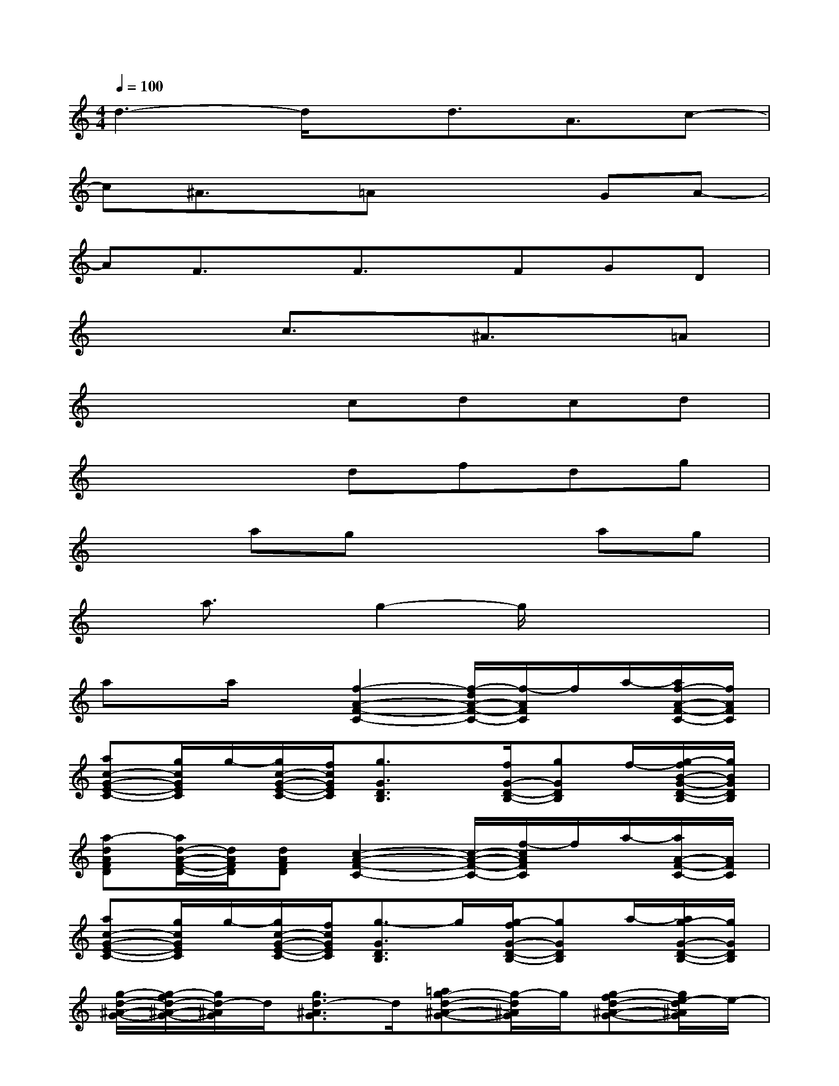 X:1
T:
M:4/4
L:1/8
Q:1/4=100
K:C%0sharps
V:1
d3-d/2x/2d3/2A3/2c-|
c^A3/2x/2=Ax2GA-|
AF3/2x/2F3/2x/2FGD|
x3c3/2x/2^A3/2x/2=A|
x4cdcd|
x4dfdg|
x2agx2ag|
xa3/2x/2g2-g/2x2x/2|
ax/2a/2x[f2-A2-F2-C2-][f/2-d/2A/2-F/2-C/2-][f/2-A/2F/2C/2]f/2a/2-[a/2f/2-A/2-F/2-C/2-][f/2A/2F/2C/2]|
[ac-G-E-C-][g/2c/2G/2E/2C/2]g/2-[g/2c/2-G/2-E/2-C/2-][f/2c/2G/2E/2C/2][g3/2G3/2D3/2B,3/2]x/2[f/2G/2-D/2-B,/2-][gGDB,]f/2-[g/2-f/2B/2-G/2-D/2-B,/2-][g/2B/2G/2D/2B,/2]|
[a-dAFD][a/2d/2-A/2-F/2-D/2-][d/2A/2F/2D/2][dAFD][c2-A2-F2-C2-][c/2-A/2-F/2-C/2-][f/2-c/2A/2F/2C/2]f/2a/2-[a/2A/2-F/2-C/2-][A/2F/2C/2]|
[ac-G-E-C-][g/2c/2G/2E/2C/2]g/2-[g/2c/2-G/2-E/2-C/2-][f/2c/2G/2E/2C/2][g3/2-G3/2D3/2B,3/2]g/2[g/2-f/2G/2-D/2-B,/2-][gGDB,]a/2-[a/2g/2-G/2-D/2-B,/2-][g/2G/2D/2B,/2]|
[g/2-d/2-^A/2-G/2-][g/2-f/2d/2-^A/2-G/2-][g/2d/2-^A/2G/2]d/2[g3/2d3/2-^A3/2G3/2]d/2[=ag-d-^A-G-][g/2-d/2^A/2G/2]g/2[g-fd-^A-G-][g/2e/2-d/2^A/2G/2]e/2-|
[e3/2c3/2=A3/2A,3/2]x/2[e-c-A-A,-][f/2-e/2c/2A/2A,/2]f/2-[fe-c-A-A,-][g/2-e/2c/2A/2A,/2]g/2[e3/2c3/2A3/2A,3/2]x/2|
[f3/2d3/2^A3/2^A,3/2]x/2[f3/2d3/2-^A3/2^A,3/2]d/2[=af-d-^A-^A,-][g/2-f/2d/2^A/2^A,/2]g/2[f-d-^A-^A,-][f/2e/2-d/2^A/2^A,/2]e/2-|
[g2e2c2G2C2][gecGC][g2f2e2c2G2C2][g-e-c-G-C-][ged-cGC][g/2-e/2-d/2c/2-G/2-C/2-][g/2e/2c/2G/2C/2]